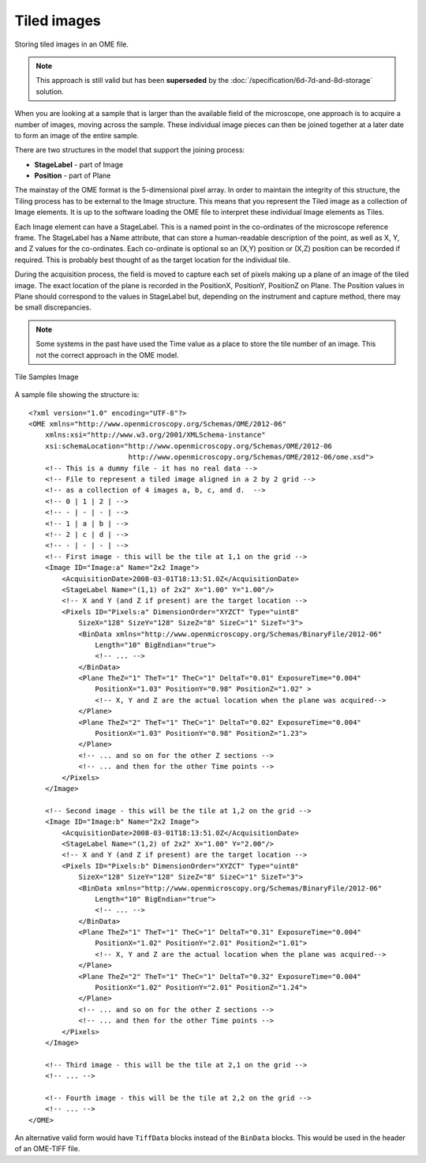 Tiled images
============


Storing tiled images in an OME file.

.. note:: 
    This approach is still valid but has been **superseded** by the
    :doc:`/specification/6d-7d-and-8d-storage` solution.

When you are looking at a sample that is larger than the available field
of the microscope, one approach is to acquire a number of images, moving
across the sample. These individual image pieces can then be joined
together at a later date to form an image of the entire sample.

There are two structures in the model that support the joining process:

-  **StageLabel** - part of Image
-  **Position** - part of Plane

The mainstay of the OME format is the 5-dimensional pixel array. In
order to maintain the integrity of this structure, the Tiling process has
to be external to the Image structure. This means that you represent the
Tiled image as a collection of Image elements. It is up to the software
loading the OME file to interpret these individual Image elements as
Tiles.

Each Image element can have a StageLabel. This is a named point in the
co-ordinates of the microscope reference frame. The StageLabel has a
Name attribute, that can store a human-readable description of the
point, as well as X, Y, and Z values for the co-ordinates. Each
co-ordinate is optional so an (X,Y) position or (X,Z) position can be
recorded if required. This is probably best thought of as the target
location for the individual tile.

During the acquisition process, the field is moved to capture each set of
pixels making up a plane of an image of the tiled image. The exact
location of the plane is recorded in the PositionX, PositionY,
PositionZ on Plane.  The Position values in
Plane should correspond to the values in StageLabel but,
depending on the instrument and capture method, there may be small
discrepancies.

.. note::
    Some systems in the past have used the Time value as a place to
    store the tile number of an image. This not the correct approach in
    the OME model.


.. figure:: /images/Sample2x2Images.png
   :align: center
   :alt: Tile Samples Image

   Tile Samples Image
   
A sample file showing the structure is:

::

    <?xml version="1.0" encoding="UTF-8"?>
    <OME xmlns="http://www.openmicroscopy.org/Schemas/OME/2012-06"
        xmlns:xsi="http://www.w3.org/2001/XMLSchema-instance"
        xsi:schemaLocation="http://www.openmicroscopy.org/Schemas/OME/2012-06 
                            http://www.openmicroscopy.org/Schemas/OME/2012-06/ome.xsd">
        <!-- This is a dummy file - it has no real data -->
        <!-- File to represent a tiled image aligned in a 2 by 2 grid -->
        <!-- as a collection of 4 images a, b, c, and d.  -->
        <!-- 0 | 1 | 2 | -->
        <!-- - | - | - | -->
        <!-- 1 | a | b | -->
        <!-- 2 | c | d | -->
        <!-- - | - | - | -->
        <!-- First image - this will be the tile at 1,1 on the grid -->
        <Image ID="Image:a" Name="2x2 Image">
            <AcquisitionDate>2008-03-01T18:13:51.0Z</AcquisitionDate>
            <StageLabel Name="(1,1) of 2x2" X="1.00" Y="1.00"/> 
            <!-- X and Y (and Z if present) are the target location -->
            <Pixels ID="Pixels:a" DimensionOrder="XYZCT" Type="uint8"
                SizeX="128" SizeY="128" SizeZ="8" SizeC="1" SizeT="3">
                <BinData xmlns="http://www.openmicroscopy.org/Schemas/BinaryFile/2012-06" 
                    Length="10" BigEndian="true">
                    <!-- ... -->
                </BinData>
                <Plane TheZ="1" TheT="1" TheC="1" DeltaT="0.01" ExposureTime="0.004" 
                    PositionX="1.03" PositionY="0.98" PositionZ="1.02" >
                    <!-- X, Y and Z are the actual location when the plane was acquired-->
                </Plane>
                <Plane TheZ="2" TheT="1" TheC="1" DeltaT="0.02" ExposureTime="0.004"
                    PositionX="1.03" PositionY="0.98" PositionZ="1.23">
                </Plane>
                <!-- ... and so on for the other Z sections -->
                <!-- ... and then for the other Time points -->
            </Pixels>
        </Image>
    
        <!-- Second image - this will be the tile at 1,2 on the grid -->
        <Image ID="Image:b" Name="2x2 Image">
            <AcquisitionDate>2008-03-01T18:13:51.0Z</AcquisitionDate>
            <StageLabel Name="(1,2) of 2x2" X="1.00" Y="2.00"/> 
            <!-- X and Y (and Z if present) are the target location -->
            <Pixels ID="Pixels:b" DimensionOrder="XYZCT" Type="uint8" 
                SizeX="128" SizeY="128" SizeZ="8" SizeC="1" SizeT="3">
                <BinData xmlns="http://www.openmicroscopy.org/Schemas/BinaryFile/2012-06"
                    Length="10" BigEndian="true">
                    <!-- ... -->
                </BinData>
                <Plane TheZ="1" TheT="1" TheC="1" DeltaT="0.31" ExposureTime="0.004"
                    PositionX="1.02" PositionY="2.01" PositionZ="1.01">
                    <!-- X, Y and Z are the actual location when the plane was acquired-->
                </Plane>
                <Plane TheZ="2" TheT="1" TheC="1" DeltaT="0.32" ExposureTime="0.004"
                    PositionX="1.02" PositionY="2.01" PositionZ="1.24">
                </Plane>
                <!-- ... and so on for the other Z sections -->
                <!-- ... and then for the other Time points -->
            </Pixels>
        </Image>
    
        <!-- Third image - this will be the tile at 2,1 on the grid -->
        <!-- ... -->
    
        <!-- Fourth image - this will be the tile at 2,2 on the grid -->
        <!-- ... -->
    </OME>

An alternative valid form would have ``TiffData`` blocks instead of the
``BinData`` blocks. This would be used in the header of an OME-TIFF
file.

